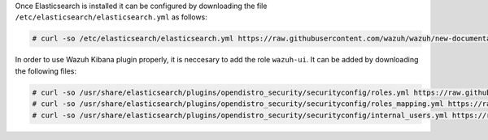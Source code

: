 .. Copyright (C) 2020 Wazuh, Inc.

Once Elasticsearch is installed it can be configured by downloading the file ``/etc/elasticsearch/elasticsearch.yml`` as follows:

.. code-block:: console

  # curl -so /etc/elasticsearch/elasticsearch.yml https://raw.githubusercontent.com/wazuh/wazuh/new-documentation-templates/extensions/elasticsearch/7.x/elasticsearch_all_in_one.yml

In order to use Wazuh Kibana plugin properly, it is neccesary to add the role ``wazuh-ui``. It can be added by downloading the following files:

.. code-block:: console

  # curl -so /usr/share/elasticsearch/plugins/opendistro_security/securityconfig/roles.yml https://raw.githubusercontent.com/wazuh/wazuh/new-documentation-templates/extensions/elasticsearch/roles/roles.yml
  # curl -so /usr/share/elasticsearch/plugins/opendistro_security/securityconfig/roles_mapping.yml https://raw.githubusercontent.com/wazuh/wazuh/new-documentation-templates/extensions/elasticsearch/roles/roles_mapping.yml  
  # curl -so /usr/share/elasticsearch/plugins/opendistro_security/securityconfig/internal_users.yml https://raw.githubusercontent.com/wazuh/wazuh/new-documentation-templates/extensions/elasticsearch/roles/internal_users.yml  

.. End of include file
